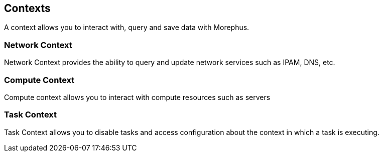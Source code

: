 == Contexts

A context allows you to interact with, query and save data with Morephus.

=== Network Context

Network Context provides the ability to query and update network services such as IPAM, DNS, etc.

=== Compute Context

Compute context allows you to interact with compute resources such as servers

=== Task Context

Task Context allows you to disable tasks and access configuration about the context in which a task is executing.
